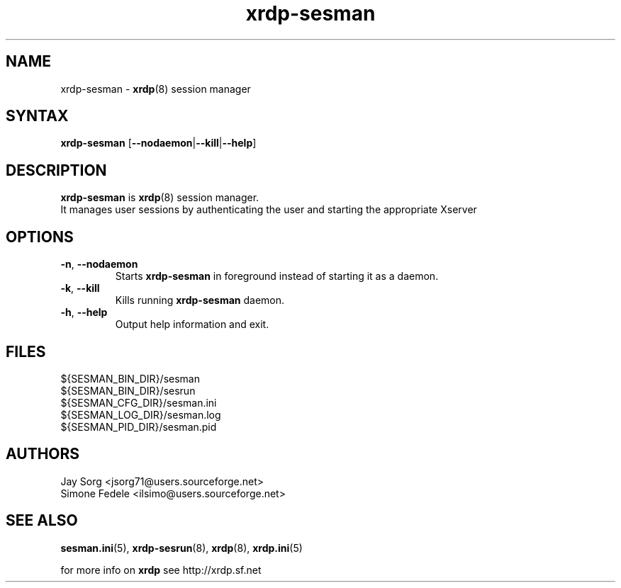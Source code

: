 .TH "xrdp\-sesman" "8" "0.1.0" "xrdp team" ""
.SH "NAME"
xrdp\-sesman \- \fBxrdp\fR(8) session manager

.SH "SYNTAX"
.B xrdp\-sesman
.RB [ \-\-nodaemon | \-\-kill | \-\-help ]

.SH "DESCRIPTION"
\fBxrdp\-sesman\fR is \fBxrdp\fR(8) session manager.
.br 
It manages user sessions by authenticating the user and starting the appropriate Xserver

.SH "OPTIONS"
.TP 
\fB\-n\fR, \fB\-\-nodaemon\fR 
Starts \fBxrdp\-sesman\fR in foreground instead of starting it as a daemon.
.TP 
\fB\-k\fR, \fB\-\-kill\fR
Kills running \fBxrdp\-sesman\fR daemon.
.TP 
\fB\-h\fR, \fB\-\-help\fR
Output help information and exit.

.SH "FILES"
${SESMAN_BIN_DIR}/sesman
.br 
${SESMAN_BIN_DIR}/sesrun
.br 
${SESMAN_CFG_DIR}/sesman.ini
.br 
${SESMAN_LOG_DIR}/sesman.log
.br 
${SESMAN_PID_DIR}/sesman.pid

.SH "AUTHORS"
Jay Sorg <jsorg71@users.sourceforge.net>
.br 
Simone Fedele <ilsimo@users.sourceforge.net>

.SH "SEE ALSO"
.BR sesman.ini (5),
.BR xrdp\-sesrun (8),
.BR xrdp (8),
.BR xrdp.ini (5)

for more info on \fBxrdp\fR see http://xrdp.sf.net

